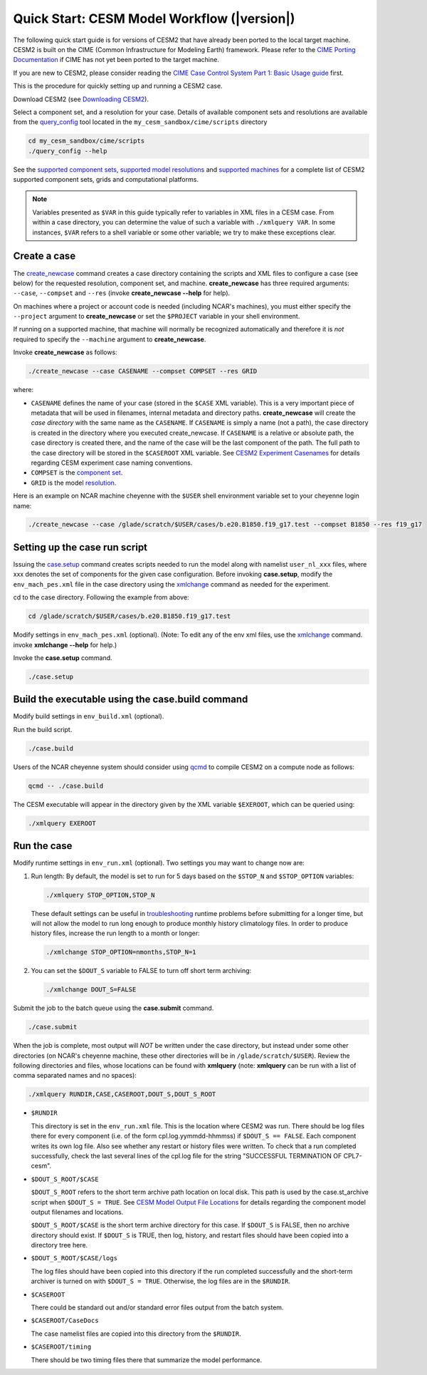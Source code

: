 .. _quickstart:

============================================
Quick Start: CESM Model Workflow (|version|)
============================================

The following quick start guide is for versions of CESM2 that have
already been ported to the local target machine. CESM2 is built on the
CIME (Common Infrastructure for Modeling Earth) framework.
Please refer to the `CIME Porting Documentation <http://esmci.github.io/cime/versions/master/html/users_guide/porting-cime.html>`_ if CIME has not
yet been ported to the target machine. 

If you are new to CESM2, please consider reading the
`CIME Case Control System Part 1: Basic Usage guide <https://esmci.github.io/cime/index.html>`_ first.

This is the procedure for quickly setting up and running a CESM2 case.

Download CESM2 (see `Downloading CESM2 <downloading_cesm.html>`_).

Select a component set, and a resolution for your case.  Details of available
component sets and resolutions are available from the `query_config`_ tool located
in the ``my_cesm_sandbox/cime/scripts`` directory

.. code-block:: console

    cd my_cesm_sandbox/cime/scripts
    ./query_config --help

See the `supported component sets <http://www.cesm.ucar.edu/models/cesm2/config/compsets.html>`_,
`supported model resolutions <http://www.cesm.ucar.edu/models/cesm2/config/grids.html>`_ and `supported
machines <http://www.cesm.ucar.edu/models/cesm2/config/machines.html>`_ for a complete list of CESM2
supported component sets, grids and computational platforms.

.. note:: 

   Variables presented as ``$VAR`` in this guide typically refer to variables in XML files
   in a CESM case. From within a case directory, you can determine the value of such a
   variable with ``./xmlquery VAR``. In some instances, ``$VAR`` refers to a shell
   variable or some other variable; we try to make these exceptions clear.

Create a case
==============

The `create_newcase`_ command creates a case directory containing the scripts and XML
files to configure a case (see below) for the requested resolution, component set, and
machine. **create_newcase** has three required arguments: ``--case``, ``--compset`` and
``--res`` (invoke **create_newcase --help** for help).

On machines where a project or account code is needed (including NCAR's machines), you
must either specify the ``--project`` argument to **create_newcase** or set the
``$PROJECT`` variable in your shell environment.

If running on a supported machine, that machine will
normally be recognized automatically and therefore it is *not* required
to specify the ``--machine`` argument to **create_newcase**. 

Invoke **create_newcase** as follows:

.. code-block:: console

    ./create_newcase --case CASENAME --compset COMPSET --res GRID

where:

- ``CASENAME`` defines the name of your case (stored in the ``$CASE`` XML variable). This
  is a very important piece of metadata that will be used in filenames, internal metadata
  and directory paths. **create_newcase** will create the *case directory* with the same
  name as the ``CASENAME``. If ``CASENAME`` is simply a name (not a path), the case
  directory is created in the directory where you executed create_newcase. If ``CASENAME``
  is a relative or absolute path, the case directory is created there, and the name of the
  case will be the last component of the path. The full path to the case directory will be
  stored in the ``$CASEROOT`` XML variable. See `CESM2 Experiment Casenames
  <http://www.cesm.ucar.edu/models/cesm2/naming_conventions.html#casenames>`_ for
  details regarding CESM experiment case naming conventions.

- ``COMPSET`` is the `component set <http://www.cesm.ucar.edu/models/cesm2/config/compsets.html>`_.

- ``GRID`` is the model `resolution <http://www.cesm.ucar.edu/models/cesm2/config/grids.html>`_.

Here is an example on NCAR machine cheyenne with the ``$USER`` shell environment variable
set to your cheyenne login name:

.. code-block:: console

    ./create_newcase --case /glade/scratch/$USER/cases/b.e20.B1850.f19_g17.test --compset B1850 --res f19_g17 


Setting up the case run script
==============================

Issuing the `case.setup`_ command creates scripts needed to run the model
along with namelist ``user_nl_xxx`` files, where xxx denotes the set of components
for the given case configuration. Before invoking **case.setup**, modify
the ``env_mach_pes.xml`` file in the case directory using the `xmlchange`_ command
as needed for the experiment.

cd to the case directory. Following the example from above:

.. code-block:: console

    cd /glade/scratch/$USER/cases/b.e20.B1850.f19_g17.test

Modify settings in ``env_mach_pes.xml`` (optional). (Note: To edit any of
the env xml files, use the `xmlchange`_ command.
invoke **xmlchange --help** for help.)

Invoke the **case.setup** command.

.. code-block:: console

    ./case.setup  


Build the executable using the case.build command
=================================================

Modify build settings in ``env_build.xml`` (optional).

Run the build script.

.. code-block:: console

    ./case.build 

Users of the NCAR cheyenne system should consider using 
`qcmd <https://www2.cisl.ucar.edu/resources/computational-systems/cheyenne/running-jobs/submitting-jobs-pbs>`_
to compile CESM2 on a compute node as follows:

.. code-block:: console

    qcmd -- ./case.build

The CESM executable will appear in the directory given by the XML variable ``$EXEROOT``,
which can be queried using:

.. code-block:: console
   
   ./xmlquery EXEROOT


Run the case
============

Modify runtime settings in ``env_run.xml`` (optional). Two settings you may want to change
now are:

1. Run length: By default, the model is set to run for 5 days based on the ``$STOP_N`` and
   ``$STOP_OPTION`` variables:

   .. code-block:: console

      ./xmlquery STOP_OPTION,STOP_N

   These default settings can be useful in `troubleshooting
   <http://esmci.github.io/cime/versions/master/html/users_guide/troubleshooting.html>`_ runtime problems
   before submitting for a longer time, but will not allow the model to run long enough to
   produce monthly history climatology files. In order to produce history files, increase
   the run length to a month or longer:

   .. code-block:: console

      ./xmlchange STOP_OPTION=nmonths,STOP_N=1

2. You can set the ``$DOUT_S`` variable to FALSE to turn off short term archiving:

   .. code-block:: console

      ./xmlchange DOUT_S=FALSE

Submit the job to the batch queue using the **case.submit** command.

.. code-block:: console

    ./case.submit

When the job is complete, most output will *NOT* be written under the case directory, but
instead under some other directories (on NCAR's cheyenne machine, these other directories
will be in ``/glade/scratch/$USER``). Review the following directories and files, whose
locations can be found with **xmlquery** (note: **xmlquery** can be run with a list of
comma separated names and no spaces):

.. code-block:: console

   ./xmlquery RUNDIR,CASE,CASEROOT,DOUT_S,DOUT_S_ROOT

- ``$RUNDIR``

  This directory is set in the ``env_run.xml`` file. This is the
  location where CESM2 was run. There should be log files there for every
  component (i.e. of the form cpl.log.yymmdd-hhmmss) if ``$DOUT_S == FALSE``. 
  Each component writes its own log file. Also see whether any restart or history files were
  written. To check that a run completed successfully, check the last
  several lines of the cpl.log file for the string "SUCCESSFUL
  TERMINATION OF CPL7-cesm".

- ``$DOUT_S_ROOT/$CASE``

  ``$DOUT_S_ROOT`` refers to the short term archive path location on local disk.
  This path is used by the case.st_archive script when ``$DOUT_S = TRUE``.
  See `CESM Model Output File Locations <http://www.cesm.ucar.edu/models/cesm2/naming_conventions.html#modelOutputLocations>`_
  for details regarding the component model output filenames and locations. 

  ``$DOUT_S_ROOT/$CASE`` is the short term archive directory for this case. If ``$DOUT_S`` is
  FALSE, then no archive directory should exist. If ``$DOUT_S`` is TRUE, then
  log, history, and restart files should have been copied into a directory
  tree here.

- ``$DOUT_S_ROOT/$CASE/logs``

  The log files should have been copied into this directory if the run completed successfully
  and the short-term archiver is turned on with ``$DOUT_S = TRUE``. Otherwise, the log files
  are in the ``$RUNDIR``.

- ``$CASEROOT``

  There could be standard out and/or standard error files output from the batch system.

- ``$CASEROOT/CaseDocs``

  The case namelist files are copied into this directory from the ``$RUNDIR``.

- ``$CASEROOT/timing``

  There should be two timing files there that summarize the model performance.


.. _CIME: http://esmci.github.io/cime
.. _query_config: http://esmci.github.io/cime/versions/master/html/users_guide/introduction-and-overview.html#discovering-available-cases-with-query-config
.. _create_newcase: http://esmci.github.io/cime/versions/master/html/users_guide/create-a-case.html
.. _xmlchange: http://esmci.github.io/cime/versions/master/html/Tools_user/xmlchange.html
.. _case.setup: http://esmci.github.io/cime/versions/master/html/users_guide/setting-up-a-case.html
